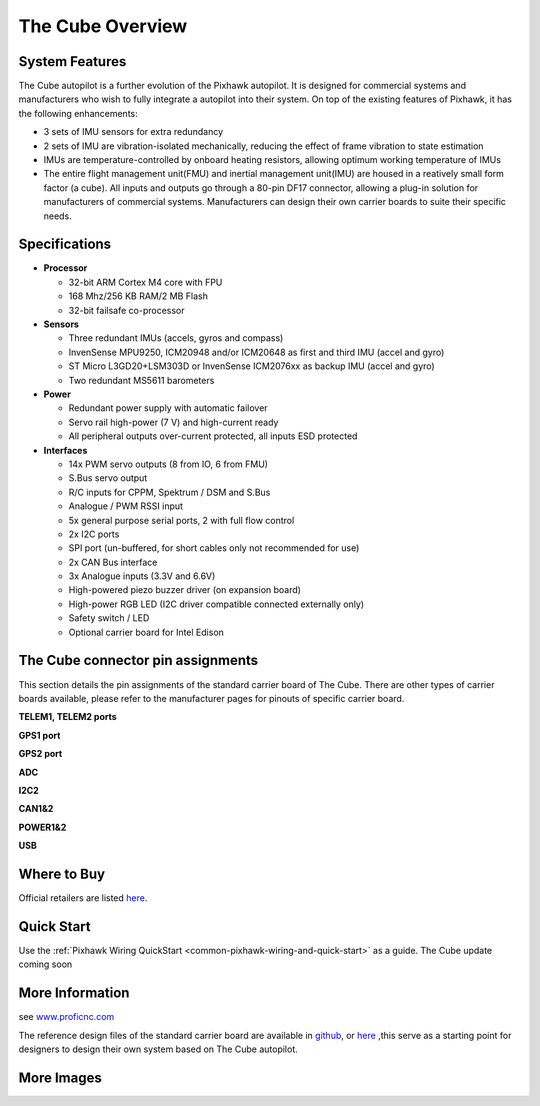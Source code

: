.. _common-thecubepurple-overview:

=================
The Cube Overview
=================

.. image:: ../../../images/Cube_purple.jpg
    :target: ../_images/Cube_purple.jpg
    :width: 360px

System Features
===============

The Cube autopilot is a further evolution of the Pixhawk autopilot. It is designed for commercial systems and manufacturers who wish to fully integrate a autopilot into their system. On top of the existing features of Pixhawk, it has the following enhancements:

-  3 sets of IMU sensors for extra redundancy
-  2 sets of IMU are vibration-isolated mechanically, reducing the effect of frame vibration to state estimation
-  IMUs are temperature-controlled by onboard heating resistors, allowing optimum working temperature of IMUs
-  The entire flight management unit(FMU) and inertial management unit(IMU) are housed in a reatively small form factor (a cube). All inputs and outputs go through a 80-pin DF17 connector, allowing a plug-in solution for manufacturers of commercial systems. Manufacturers can design their own carrier boards to suite their specific needs.

Specifications
==============

-  **Processor**

   -  32-bit ARM Cortex M4 core with FPU
   -  168 Mhz/256 KB RAM/2 MB Flash
   -  32-bit failsafe co-processor

-  **Sensors**

   -  Three redundant IMUs (accels, gyros and compass)
   -  InvenSense MPU9250, ICM20948 and/or ICM20648 as first and third IMU (accel and gyro)
   -  ST Micro L3GD20+LSM303D or InvenSense ICM2076xx as backup IMU (accel and gyro)
   -  Two redundant MS5611 barometers

-  **Power**

   -  Redundant power supply with automatic failover
   -  Servo rail high-power (7 V) and high-current ready
   -  All peripheral outputs over-current protected, all inputs ESD
      protected

-  **Interfaces**

   -  14x PWM servo outputs (8 from IO, 6 from FMU)
   -  S.Bus servo output
   -  R/C inputs for CPPM, Spektrum / DSM and S.Bus
   -  Analogue / PWM RSSI input
   -  5x general purpose serial ports, 2 with full flow control
   -  2x I2C ports
   -  SPI port (un-buffered, for short cables only not recommended for use)
   -  2x CAN Bus interface
   -  3x Analogue inputs (3.3V and 6.6V)
   -  High-powered piezo buzzer driver (on expansion board)
   -  High-power RGB LED (I2C driver compatible connected externally only)
   -  Safety switch / LED
   -  Optional carrier board for Intel Edison



The Cube connector pin assignments
==================================
This section details the pin assignments of the standard carrier board of The Cube. There are other types of carrier boards available, please refer to the manufacturer pages for pinouts of specific carrier board.

.. image:: ../../../images/thecube/pixhawk2-pinout.jpg
    :target: ../_images/pixhawk2-pinout.jpg
    :width: 240px

**TELEM1, TELEM2 ports**

.. raw:: html

   <table border="1" class="docutils">
   <tbody>
   <tr>
   <th>Pin </th>
   <th>Signal </th>
   <th>Volt </th>
   </tr>
   <tr>
   <td>1 (red)</td>
   <td>VCC</td>
   <td>+5V</td>
   </tr>
   <tr>
   <td>2 (blk)</td>
   <td>TX (OUT)</td>
   <td>+3.3V</td>
   </tr>
   <tr>
   <td>3 (blk)</td>
   <td>RX (IN)</td>
   <td>+3.3V</td>
   </tr>
   <tr>
   <td>4 (blk)</td>
   <td>CTS</td>
   <td>+3.3V</td>
   </tr>
   <tr>
   <td>5 (blk)</td>
   <td>RTS</td>
   <td>+3.3V</td>
   </tr>
   <tr>
   <td>6 (blk)</td>
   <td>GND</td>
   <td>GND</td>
   </tr>
   </tbody>
   </table>


**GPS1 port**

.. raw:: html

   <table border="1" class="docutils">
   <tbody>
   <tr>
   <th>Pin</th>
   <th>Signal</th>
   <th>Volt</th>
   </tr>
   <tr>
   <td>1 (red)</td>
   <td>VCC</td>
   <td>+5V</td>
   </tr>
   <tr>
   <td>2 (blk)</td>
   <td>TX (OUT)</td>
   <td>+3.3V</td>
   </tr>
   <tr>
   <td>3 (blk)</td>
   <td>RX (IN)</td>
   <td>+3.3V</td>
   </tr>
   <tr>
   <td>4 (blk)</td>
   <td>SCL I2C1</td>
   <td>+3.3V</td>
   </tr>
   <tr>
   <td>5 (blk)</td>
   <td>SDA I2C1</td>
   <td>+3.3V</td>
   </tr>
   <tr>
   <td>6 (blk)</td>
   <td>Button</td>
   <td>GND</td>
   </tr>
   <tr>
   <td>7 (blk)</td>
   <td>button LED</td>
   <td>GND</td>
   </tr>
   <tr>
   <td> (blk)</td>
   <td>GND</td>
   <td>GND</td>
   </tr>
   </tbody>
   </table>



**GPS2 port**

.. raw:: html

   <table border="1" class="docutils">
   <tbody>
   <tr>
   <th>Pin</th>
   <th>Signal</th>
   <th>Volt</th>
   </tr>
   <tr>
   <td>1 (red)</td>
   <td>VCC</td>
   <td>+5V</td>
   </tr>
   <tr>
   <td>2 (blk)</td>
   <td>TX (OUT)</td>
   <td>+3.3V</td>
   </tr>
   <tr>
   <td>3 (blk)</td>
   <td>RX (IN)</td>
   <td>+3.3V</td>
   </tr>
   <tr>
   <td>4 (blk)</td>
   <td>SCL I2C2</td>
   <td>+3.3V</td>
   </tr>
   <tr>
   <td>5 (blk)</td>
   <td>SDA I2C2</td>
   <td>+3.3V</td>
   </tr>
   <tr>
   <td>6 (blk)</td>
   <td>GND</td>
   <td>GND</td>
   </tr>
   </tbody>
   </table>


**ADC**


.. raw:: html

   <table border="1" class="docutils">
   <tbody>
   <tr>
   <th>Pin</th>
   <th>Signal</th>
   <th>Volt</th>
   </tr>
   <tr>
   <td>1 (red)</td>
   <td>VCC</td>
   <td>+5V</td>
   </tr>
   <tr>
   <td>2 (blk)</td>
   <td>ADC IN</td>
   <td></td>
   </tr>
   <tr>
   <td>3 (blk)</td>
   <td>GND</td>
   <td>GND</td>
   </tr>
   </tbody>
   </table>


**I2C2**



.. raw:: html

   <table border="1" class="docutils">
   <tbody>
   <tr>
   <th>Pin</th>
   <th>Signal</th>
   <th>Volt</th>
   </tr>
   <tr>
   <td>1 (red)</td>
   <td>VCC</td>
   <td>+5V</td>
   </tr>
   <tr>
   <td>2 (blk)</td>
   <td>SCL</td>
   <td>+3.3 (pullups)</td>
   </tr>
   <tr>
   <td>3 (blk)</td>
   <td>SDA</td>
   <td>+3.3 (pullups)</td>
   </tr>
   <tr>
   <td>4 (blk)</td>
   <td>GND</td>
   <td>GND</td>
   </tr>
   </tbody>
   </table>


**CAN1&2**



.. raw:: html

   <table border="1" class="docutils">
   <tbody>
   <tr>
   <th>Pin</th>
   <th>Signal</th>
   <th>Volt</th>
   </tr>
   <tr>
   <td>1 (red)</td>
   <td>VCC</td>
   <td>+5V</td>
   </tr>
   <tr>
   <td>2 (blk)</td>
   <td>CAN_H</td>
   <td>+12V</td>
   </tr>
   <tr>
   <td>3 (blk)</td>
   <td>CAN_L</td>
   <td>+12V</td>
   </tr>
   <tr>
   <td>4 (blk)</td>
   <td>GND</td>
   <td>GND</td>
   </tr>
   </tbody>
   </table>


**POWER1&2**

.. raw:: html

   <table border="1" class="docutils">
   <tbody>
   <tr>
   <th>Pin</th>
   <th>Signal</th>
   <th>Volt</th>
   </tr>
   <tr>
   <td>1 (red)</td>
   <td>VCC</td>
   <td>+5V</td>
   </tr>
   <tr>
   <td>2 (red)</td>
   <td>VCC</td>
   <td>+5V</td>
   </tr>
   <tr>
   <td>3 (blk)</td>
   <td>CURRENT</td>
   <td>up to +3.3V</td>
   </tr>
   <tr>
   <td>4 (blk)</td>
   <td>VOLTAGE</td>
   <td>up to +3.3V</td>
   </tr>
   <td>5 (blk)</td>
   <td>GND</td>
   <td>GND</td>
   </tr>
   <td>6 (blk)</td>
   <td>GND</td>
   <td>GND</td>
   </tr>
   </tbody>
   </table>


**USB**


.. raw:: html

   <table border="1" class="docutils">
   <tbody>
   <tr>
   <th>Pin </th>
   <th>Signal </th>
   <th>Volt </th>
   </tr>
   <tr>
   <td>1 (red)</td>
   <td>VCC</td>
   <td>+5V</td>
   </tr>
   <tr>
   <td>2 (blk)</td>
   <td>D_plus</td>
   <td>+3.3V</td>
   </tr>
   <tr>
   <td>3 (blk)</td>
   <td>D_minus</td>
   <td>+3.3V</td>
   </tr>
   <tr>
   <td>4 (blk)</td>
   <td>GND</td>
   <td>GND</td>
   </tr>
   <tr>
   <td>5 (blk)</td>
   <td>BUZZER</td>
   <td>battery voltage</td>
   </tr>
   <tr>
   <td>6 (blk)</td>
   <td>Boot/Error LED</td>
   <td></td>
   </tr>
   </tbody>
   </table>




Where to Buy
============

Official retailers are listed `here  <http://www.proficnc.com/stores>`__.

Quick Start
===========

Use the :ref:`Pixhawk Wiring QuickStart <common-pixhawk-wiring-and-quick-start>` as a guide. The Cube update coming soon

More Information
================

see  `www.proficnc.com  <http://www.proficnc.com>`__

The reference design files of the standard carrier board are available in `github  <https://github.com/proficnc/The-Cube>`__, or `here <https://github.com/ArduPilot/Schematics/tree/master/ProfiCNC>`__ ,this serve as a starting point for designers to design their own system based on The Cube autopilot.

More Images
===========

.. image:: ../../../images/thecube/pixhawk2-overhead.jpg
    :target: ../_images/pixhawk2-overhead.jpg
    :width: 360px
